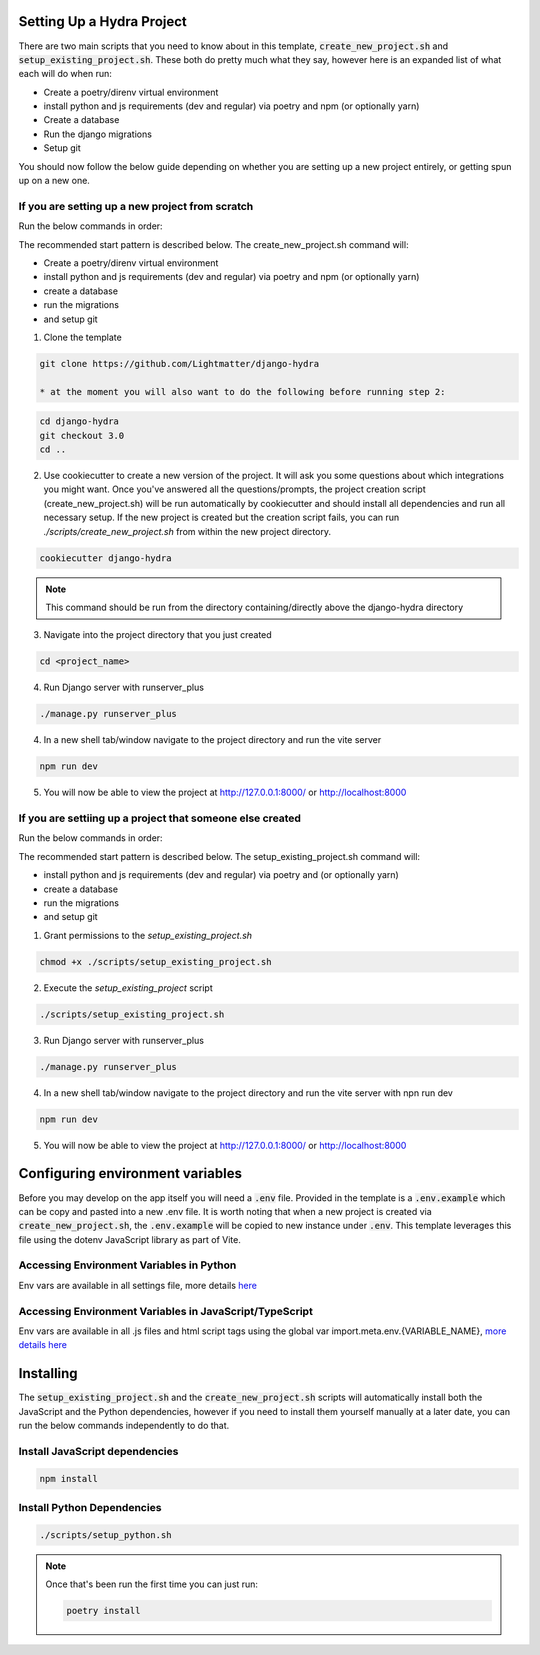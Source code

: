 Setting Up a Hydra Project
==========================

There are two main scripts that you need to know about in this template, :code:`create_new_project.sh` and :code:`setup_existing_project.sh`.
These both do pretty much what they say, however here is an expanded list of what each will do when run:

* Create a poetry/direnv virtual environment
* install python and js requirements (dev and regular) via poetry and npm (or optionally yarn)
* Create a database
* Run the django migrations
* Setup git

You should now follow the below guide depending on whether you are setting up a new project entirely, or getting spun up on a new one.

If you are setting up a new project from scratch
-------------------------------------------------

Run the below commands in order:

The recommended start pattern is described below. The create_new_project.sh command will:

* Create a poetry/direnv virtual environment
* install python and js requirements (dev and regular) via poetry and npm (or optionally yarn)
* create a database
* run the migrations
* and setup git

1. Clone the template

.. code-block:: console

    git clone https://github.com/Lightmatter/django-hydra

    * at the moment you will also want to do the following before running step 2:

.. code-block:: console

    cd django-hydra
    git checkout 3.0
    cd ..

2. Use cookiecutter to create a new version of the project. It will ask you some questions about which integrations you might want. Once you've answered all the questions/prompts, the project creation script (create_new_project.sh) will be run automatically by cookiecutter and should install all dependencies and run all necessary setup. If the new project is created but the creation script fails, you can run `./scripts/create_new_project.sh` from within the new project directory.

.. code-block:: console

    cookiecutter django-hydra

.. note::

    This command should be run from the directory containing/directly above the django-hydra directory

3. Navigate into the project directory that you just created

.. code-block:: console

    cd <project_name>

4. Run Django server with runserver_plus

.. code-block:: console

    ./manage.py runserver_plus

4. In a new shell tab/window navigate to the project directory and run the vite server

.. code-block:: console

    npm run dev

5. You will now be able to view the project at http://127.0.0.1:8000/ or http://localhost:8000

If you are settiing up a project that someone else created
-----------------------------------------------------------

Run the below commands in order:

The recommended start pattern is described below. The setup_existing_project.sh command will:

* install python and js requirements (dev and regular) via poetry and (or optionally yarn)
* create a database
* run the migrations
* and setup git

1. Grant permissions to the `setup_existing_project.sh`

.. code-block:: console

    chmod +x ./scripts/setup_existing_project.sh

2. Execute the `setup_existing_project` script

.. code-block:: console

    ./scripts/setup_existing_project.sh

3. Run Django server with runserver_plus

.. code-block:: console

    ./manage.py runserver_plus

4. In a new shell tab/window navigate to the project directory and run the vite server with npn run dev

.. code-block:: console

    npm run dev

5. You will now be able to view the project at http://127.0.0.1:8000/ or http://localhost:8000


Configuring environment variables
==================================

Before you may develop on the app itself you will need a :code:`.env` file. Provided in the template is a :code:`.env.example` which can be copy and pasted into a new .env file. It is worth noting that when a new project is created via :code:`create_new_project.sh`, the :code:`.env.example` will be copied to new instance under :code:`.env`. This template leverages this file using the dotenv JavaScript library as part of Vite.

Accessing Environment Variables in Python
------------------------------------------

Env vars are available in all settings file, more details `here <https://django-environ.readthedocs.io/en/latest/index.html>`_

Accessing Environment Variables in JavaScript/TypeScript
---------------------------------------------------------

Env vars are available in all .js files and html script tags using the global var import.meta.env.{VARIABLE_NAME}, `more details here <https://vitejs.dev/guide/env-and-mode.html>`_

Installing
===========

The :code:`setup_existing_project.sh` and the :code:`create_new_project.sh` scripts will automatically install both the JavaScript and the Python dependencies, however if you need to install them yourself manually at a later date, you can run the below commands independently to do that.

Install JavaScript dependencies
--------------------------------

.. code-block:: console

    npm install

Install Python Dependencies
----------------------------

.. code-block:: console

    ./scripts/setup_python.sh

.. note::
    Once that's been run the first time you can just run:

    .. code-block:: console

        poetry install

